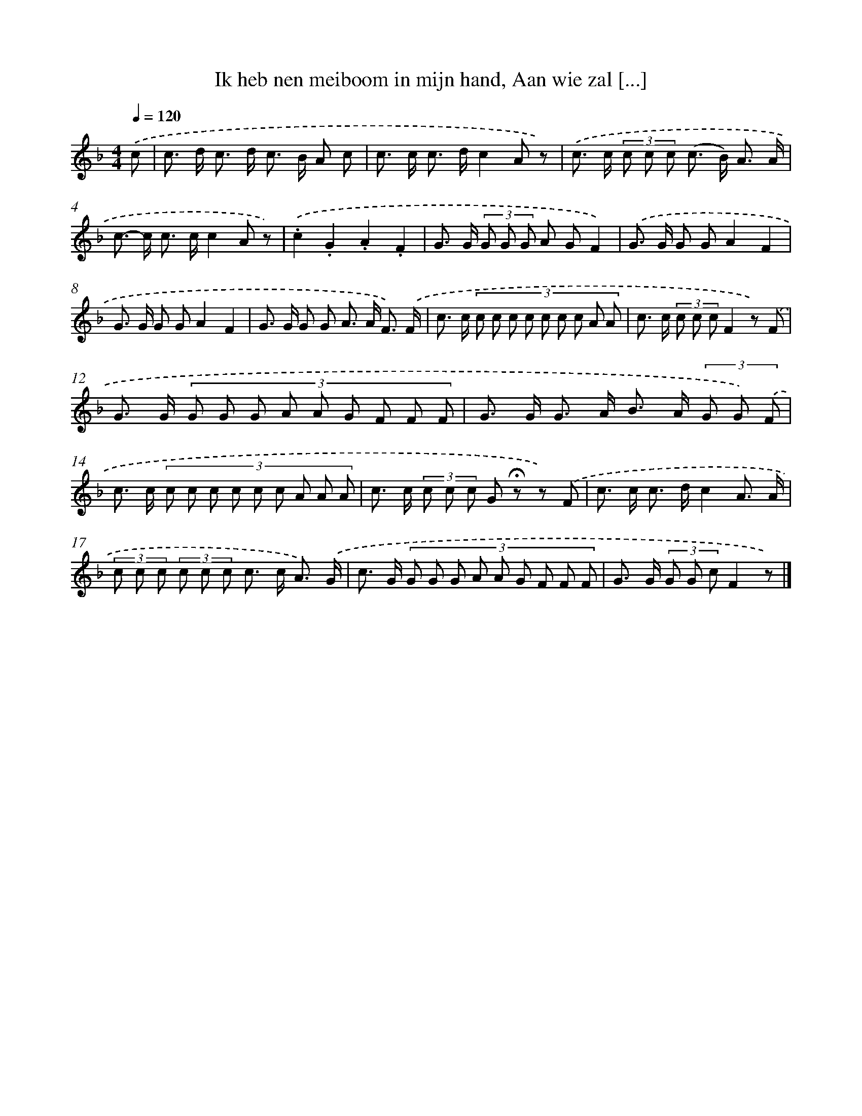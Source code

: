 X: 8976
T: Ik heb nen meiboom in mijn hand, Aan wie zal [...]
%%abc-version 2.0
%%abcx-abcm2ps-target-version 5.9.1 (29 Sep 2008)
%%abc-creator hum2abc beta
%%abcx-conversion-date 2018/11/01 14:36:52
%%humdrum-veritas 3773547213
%%humdrum-veritas-data 3088736907
%%continueall 1
%%barnumbers 0
L: 1/8
M: 4/4
Q: 1/4=120
K: F clef=treble
.('c [I:setbarnb 1]|
c> d c> d c> B A c |
c> c c> dc2A z) |
.('c> c (3c c c (c> B) A3/ A/ |
c>- c c> cc2A z) |
.('.c2.G2.A2.F2 |
G> G (3G G G A GF2) |
.('G> G G GA2F2 |
G> G G GA2F2 |
G> G G G A> A F3/) .('F/ |
c> c (3:2:9c c c c c c c A A |
c> c (3c c cF2z) .('F |
G> G (3:2:9G G G A A G F F F |
G> G G> A B> A (3G G) .('F |
c> c (3:2:9c c c c c c A A A |
c> c (3c c c G !fermata!z z) .('F |
c> c c> dc2A3/ A/ |
(3c c c (3c c c c> c A3/) .('G/ |
c> G (3:2:9G G G A A G F F F |
G> G (3G G cF2z) |]
